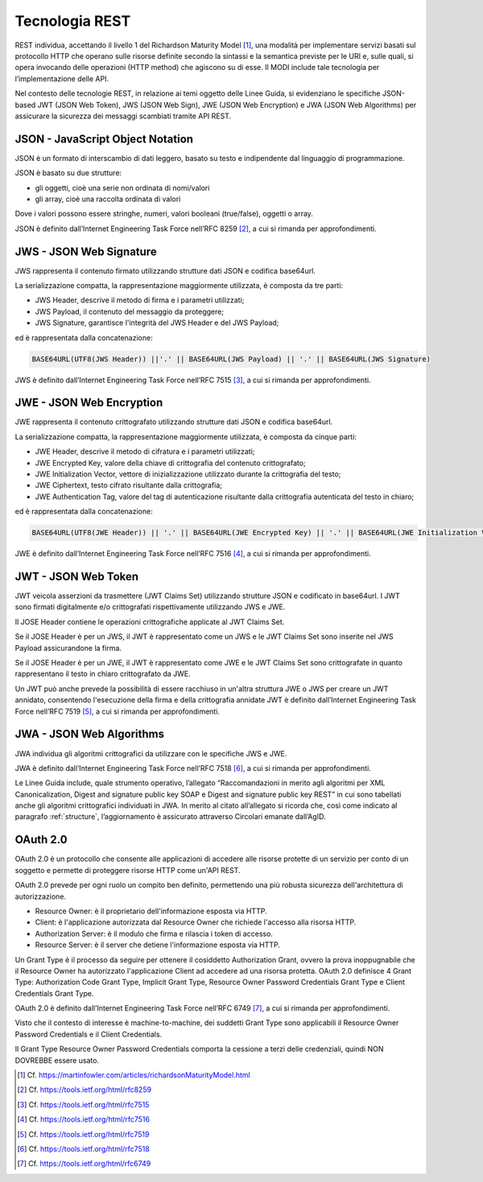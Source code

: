 Tecnologia REST
===============

REST individua, accettando il livello 1 del Richardson Maturity Model 
[1]_, una modalità per implementare servizi basati sul protocollo HTTP 
che operano sulle risorse definite secondo la sintassi e la semantica 
previste per le URI e, sulle quali, si opera invocando delle operazioni 
(HTTP method) che agiscono su di esse. Il MODI include tale tecnologia 
per l’implementazione delle API.

Nel contesto delle tecnologie REST, in relazione ai temi oggetto delle 
Linee Guida, si evidenziano le specifiche JSON-based JWT (JSON Web Token), 
JWS (JSON Web Sign), JWE (JSON Web Encryption) e JWA (JSON Web Algorithms) 
per assicurare la sicurezza dei messaggi scambiati tramite API REST. 

JSON - JavaScript Object Notation
---------------------------------

JSON è un formato di interscambio di dati leggero, basato su testo e 
indipendente dal linguaggio di programmazione.

JSON è basato su due strutture:

- gli oggetti, cioè una serie non ordinata di nomi/valori 
- gli array, cioè una raccolta ordinata di valori
  
Dove i valori possono essere stringhe, numeri, valori booleani (true/false), 
oggetti o array.

JSON è definito dall’Internet Engineering Task Force nell’RFC 8259 [2]_, 
a cui si rimanda per approfondimenti.

JWS - JSON Web Signature
------------------------

JWS rappresenta il contenuto firmato utilizzando strutture dati JSON e 
codifica base64url. 

La serializzazione compatta, la rappresentazione maggiormente utilizzata, 
è composta da tre parti: 

- JWS Header, descrive il metodo di firma e i parametri utilizzati;
- JWS Payload, il contenuto del messaggio da proteggere;
- JWS Signature, garantisce l'integrità del JWS Header e del JWS Payload;

ed è rappresentata dalla concatenazione:

.. code-block:: http

   BASE64URL(UTF8(JWS Header)) ||'.' || BASE64URL(JWS Payload) || '.' || BASE64URL(JWS Signature)

JWS è definito dall’Internet Engineering Task Force nell’RFC 7515 [3]_, 
a cui si rimanda per approfondimenti.

JWE - JSON Web Encryption
-------------------------

JWE rappresenta il contenuto crittografato utilizzando strutture dati 
JSON e codifica base64url.

La serializzazione compatta, la rappresentazione maggiormente utilizzata, 
è composta da cinque parti:

- JWE Header, descrive il metodo di cifratura e i parametri utilizzati;
- JWE Encrypted Key, valore della chiave di crittografia del contenuto 
  crittografato;
- JWE Initialization Vector, vettore di inizializzazione utilizzato 
  durante la crittografia del testo;
- JWE Ciphertext, testo cifrato risultante dalla crittografia;
- JWE Authentication Tag, valore del tag di autenticazione risultante 
  dalla crittografia autenticata del testo in chiaro;
  
ed è rappresentata dalla concatenazione:

.. code-block:: http

   BASE64URL(UTF8(JWE Header)) || '.' || BASE64URL(JWE Encrypted Key) || '.' || BASE64URL(JWE Initialization Vector) || '.' || BASE64URL(JWE Ciphertext) || '.' || BASE64URL(JWE Authentication Tag)

JWE è definito dall’Internet Engineering Task Force nell’RFC 7516 [4]_, 
a cui si rimanda per approfondimenti.

JWT - JSON Web Token
--------------------
JWT veicola asserzioni da trasmettere (JWT Claims Set) utilizzando 
strutture JSON e codificato in base64url. I JWT sono firmati digitalmente 
e/o crittografati rispettivamente utilizzando JWS e JWE. 

Il JOSE Header contiene le operazioni crittografiche applicate al 
JWT Claims Set. 

Se il JOSE Header è per un JWS, il JWT è rappresentato come un JWS e le 
JWT Claims Set sono inserite nel JWS Payload assicurandone la firma.

Se il JOSE Header è per un JWE, il JWT è rappresentato come JWE e 
le JWT Claims Set sono crittografate in quanto rappresentano il testo 
in chiaro crittografato da JWE. 

Un JWT può anche prevede la possibilità di essere racchiuso in un'altra 
struttura JWE o JWS per creare un JWT annidato, consentendo l'esecuzione 
della firma e della crittografia annidate JWT è definito dall’Internet 
Engineering Task Force nell’RFC 7519 [5]_, a cui si rimanda per approfondimenti.

JWA - JSON Web Algorithms
-------------------------

JWA individua gli algoritmi crittografici da utilizzare con le specifiche 
JWS e JWE. 

JWA è definito dall’Internet Engineering Task Force nell’RFC 7518 [6]_, 
a cui si rimanda per approfondimenti.

Le Linee Guida include, quale strumento operativo, l’allegato 
“Raccomandazioni in merito agli algoritmi per XML Canonicalization, 
Digest and signature public key SOAP e Digest and signature public key 
REST” in cui sono tabellati anche gli algoritmi crittografici individuati 
in JWA. In merito al citato all’allegato si ricorda che, così come 
indicato al paragrafo :ref:`structure`, l’aggiornamento è assicurato 
attraverso Circolari emanate dall’AgID.

OAuth 2.0
---------

OAuth 2.0 è un protocollo che consente alle applicazioni di accedere 
alle risorse protette di un servizio per conto di un soggetto e permette 
di proteggere risorse HTTP come un'API REST. 

OAuth 2.0 prevede per ogni ruolo un compito ben definito, permettendo 
una più robusta sicurezza dell'architettura di autorizzazione.

- Resource Owner: è il proprietario dell'informazione esposta via HTTP.
- Client: è l'applicazione autorizzata dal Resource Owner che richiede 
  l'accesso alla risorsa HTTP.
- Authorization Server: è il modulo che firma e rilascia i token di accesso.
- Resource Server: è il server che detiene l'informazione esposta via HTTP.
  
Un Grant Type è il processo da seguire per ottenere il cosiddetto 
Authorization Grant, ovvero la prova inoppugnabile che il Resource Owner 
ha autorizzato l'applicazione Client ad accedere ad una risorsa protetta. 
OAuth 2.0 definisce 4 Grant Type: Authorization Code Grant Type, Implicit 
Grant Type, Resource Owner Password Credentials Grant Type e Client 
Credentials Grant Type.

OAuth 2.0 è definito dall’Internet Engineering Task Force nell’RFC 6749 [7]_, 
a cui si rimanda per approfondimenti.

Visto che il contesto di interesse è machine-to-machine, dei suddetti 
Grant Type sono applicabili il Resource Owner Password Credentials e 
il Client Credentials. 

Il Grant Type Resource Owner Password Credentials comporta la cessione 
a terzi delle credenziali, quindi NON DOVREBBE essere usato.

.. [1]
   Cf.
   https://martinfowler.com/articles/richardsonMaturityModel.html

.. [2]
   Cf.
   https://tools.ietf.org/html/rfc8259

.. [3]
   Cf.
   https://tools.ietf.org/html/rfc7515

.. [4]
   Cf.
   https://tools.ietf.org/html/rfc7516

.. [5]
   Cf.
   https://tools.ietf.org/html/rfc7519

.. [6]
   Cf.
   https://tools.ietf.org/html/rfc7518

.. [7]
   Cf.
   https://tools.ietf.org/html/rfc6749


.. forum_italia::
   :topic_id: 22260
   :scope: document
